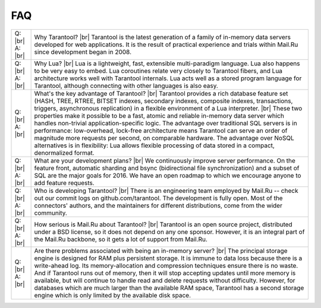 -------------------------------------------------------------------------------
                                   FAQ
-------------------------------------------------------------------------------

.. container:: table

        .. rst-class:: left-align-column-1
        .. rst-class:: left-align-column-2
        .. rst-class:: top-align-column-1
        .. rst-class:: border-0-column-1
        .. rst-class:: border-0-column-2

        +---------+--------------------------------------------------------------------------------------+
        | Q: |br| | Why Tarantool? |br|                                                                  |
        | A: |br| | Tarantool is the latest generation of a family of in-memory data servers             |
        |         | developed for web applications. It is the result of practical experience             |
        |         | and trials within Mail.Ru since development began in 2008.                           |
        +---------+--------------------------------------------------------------------------------------+
        | Q: |br| | Why Lua? |br|                                                                        |
        | A: |br| | Lua is a lightweight, fast, extensible multi-paradigm language. Lua also happens     |
        |         | to be very easy to embed. Lua coroutines relate very closely to Tarantool fibers,    |
        |         | and Lua architecture works well with Tarantool internals. Lua acts well as a         |
        |         | stored program language for Tarantool, although connecting with other languages      |
        |         | is also easy.                                                                        |
        +---------+--------------------------------------------------------------------------------------+
        | Q: |br| | What's the key advantage of Tarantool? |br|                                          |
        | A: |br| | Tarantool provides a rich database feature set (HASH, TREE, RTREE, BITSET indexes,   |
        |         | secondary indexes, composite indexes, transactions, triggers, asynchronous           |
        |         | replication) in a flexible environment of a Lua interpreter. |br|                    |
        |         | These two properties make it possible to be a fast, atomic and reliable in-memory    |
        |         | data server which handles non-trivial application-specific logic. The advantage over |
        |         | traditional SQL servers is in performance: low-overhead, lock-free architecture      |
        |         | means Tarantool can serve an order of magnitude more requests per second, on         |
        |         | comparable hardware. The advantage over NoSQL alternatives is in flexibility: Lua    |
        |         | allows flexible processing of data stored in a compact, denormalized format.         |
        +---------+--------------------------------------------------------------------------------------+
        | Q: |br| | What are your development plans? |br|                                                |
        | A: |br| | We continuously improve server performance. On the feature front, automatic          |
        |         | sharding and bsync (bidirectional file synchronization)                              |
        |         | and a subset of SQL are the major goals for 2016.                                    |
        |         | We have an open roadmap to which we encourage anyone to add feature requests.        |
        +---------+--------------------------------------------------------------------------------------+
        | Q: |br| | Who is developing Tarantool? |br|                                                    |
        | A: |br| | There is an engineering team employed by Mail.Ru -- check out our commit             |
        |         | logs on github.com/tarantool. The development is fully open. Most of the             |
        |         | connectors' authors, and the maintainers for different distributions,                |
        |         | come from the wider community.                                                       |
        +---------+--------------------------------------------------------------------------------------+
        | Q: |br| | How serious is Mail.Ru about Tarantool? |br|                                         |
        | A: |br| | Tarantool is an open source project, distributed under a BSD license, so             |
        |         | it does not depend on any one sponsor. However, it is an integral                    |
        |         | part of the Mail.Ru backbone, so it gets a lot of support from Mail.Ru.              |
        +---------+--------------------------------------------------------------------------------------+
        | Q: |br| | Are there problems associated with being an in-memory server? |br|                   |
        | A: |br| | The principal storage engine is designed for RAM plus persistent storage.            |
        |         | It is immune to data loss because there is a write-ahead log.                        |
        |         | Its memory-allocation and compression techniques ensure there is no waste.           |
        |         | And if Tarantool runs out of memory, then it will stop accepting updates until       |
        |         | more memory is available, but will continue to handle read and delete                |
        |         | requests without difficulty. However, for databases which are much                   |
        |         | larger than the available RAM space, Tarantool has a second storage engine           |
        |         | which is only limited by the available disk space.                                   |
        +---------+--------------------------------------------------------------------------------------+
